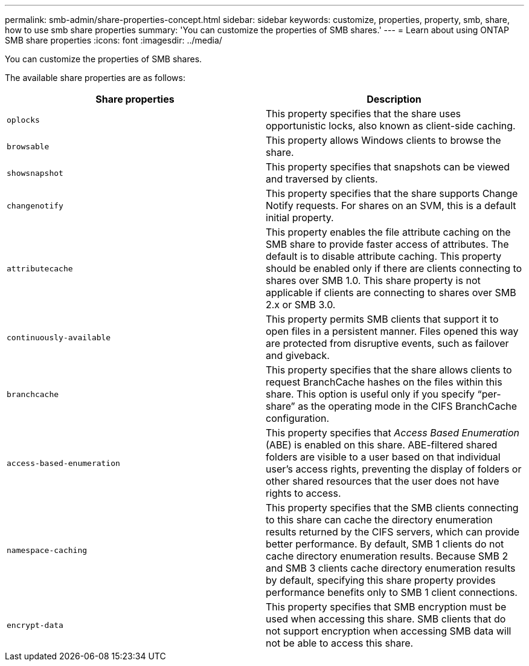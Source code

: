 ---
permalink: smb-admin/share-properties-concept.html
sidebar: sidebar
keywords: customize, properties, property, smb, share, how to use smb share properties
summary: 'You can customize the properties of SMB shares.'
---
= Learn about using ONTAP SMB share properties
:icons: font
:imagesdir: ../media/

[.lead]
You can customize the properties of SMB shares.

The available share properties are as follows:

[options="header"]
|===
| Share properties| Description
a|
`oplocks`
a|
This property specifies that the share uses opportunistic locks, also known as client-side caching.
a|
`browsable`
a|
This property allows Windows clients to browse the share.
a|
`showsnapshot`
a|
This property specifies that snapshots can be viewed and traversed by clients.
a|
`changenotify`
a|
This property specifies that the share supports Change Notify requests. For shares on an SVM, this is a default initial property.
a|
`attributecache`
a|
This property enables the file attribute caching on the SMB share to provide faster access of attributes. The default is to disable attribute caching. This property should be enabled only if there are clients connecting to shares over SMB 1.0. This share property is not applicable if clients are connecting to shares over SMB 2.x or SMB 3.0.
a|
`continuously-available`
a|
This property permits SMB clients that support it to open files in a persistent manner. Files opened this way are protected from disruptive events, such as failover and giveback.
a|
`branchcache`
a|
This property specifies that the share allows clients to request BranchCache hashes on the files within this share. This option is useful only if you specify "`per-share`" as the operating mode in the CIFS BranchCache configuration.
a|
`access-based-enumeration`
a|
This property specifies that _Access Based Enumeration_ (ABE) is enabled on this share. ABE-filtered shared folders are visible to a user based on that individual user's access rights, preventing the display of folders or other shared resources that the user does not have rights to access.
a|
`namespace-caching`
a|
This property specifies that the SMB clients connecting to this share can cache the directory enumeration results returned by the CIFS servers, which can provide better performance. By default, SMB 1 clients do not cache directory enumeration results. Because SMB 2 and SMB 3 clients cache directory enumeration results by default, specifying this share property provides performance benefits only to SMB 1 client connections.
a|
`encrypt-data`
a|
This property specifies that SMB encryption must be used when accessing this share. SMB clients that do not support encryption when accessing SMB data will not be able to access this share.
|===

// 2025 May 15, ONTAPDOC-2981